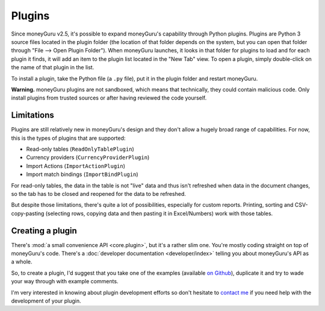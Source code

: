 Plugins
=======

Since moneyGuru v2.5, it's possible to expand moneyGuru's capability through Python plugins. Plugins
are Python 3 source files located in the plugin folder (the location of that folder depends on the
system, but you can open that folder through "File --> Open Plugin Folder"). When moneyGuru
launches, it looks in that folder for plugins to load and for each plugin it finds, it will add an
item to the plugin list located in the "New Tab" view. To open a plugin, simply double-click on the
name of that plugin in the list.

To install a plugin, take the Python file (a ``.py`` file), put it in the plugin folder and
restart moneyGuru.

**Warning.** moneyGuru plugins are not sandboxed, which means that technically, they could contain
malicious code. Only install plugins from trusted sources or after having reviewed the code yourself.

Limitations
-----------

Plugins are still relatively new in moneyGuru's design and they don't allow a hugely broad range
of capabilities. For now, this is the types of plugins that are supported:

* Read-only tables (``ReadOnlyTablePlugin``)
* Currency providers (``CurrencyProviderPlugin``)
* Import Actions (``ImportActionPlugin``)
* Import match bindings (``ImportBindPlugin``)

For read-only tables, the data in the table is not "live" data and thus isn't refreshed when data
in the document changes, so the tab has to be closed and reopened for the data to be refreshed.

But despite those limitations, there's quite a lot of possibilities, especially for custom reports.
Printing, sorting and CSV-copy-pasting (selecting rows, copying data and then pasting it in
Excel/Numbers) work with those tables.

Creating a plugin
-----------------

There's :mod:`a small convenience API <core.plugin>`, but it's a rather slim one. You're mostly
coding straight on top of moneyGuru's code. There's a
:doc:`developer documentation <developer/index>` telling you about moneyGuru's API as a whole.

So, to create a plugin, I'd suggest that you take one of the examples (available
`on Github <https://github.com/hsoft/moneyguru/tree/develop/core/plugin>`__), duplicate it and
try to wade your way through with example comments. 

I'm very interested in knowing about plugin development efforts so don't hesitate to
`contact me <mailto:hsoft@hardcoded.net>`_ if you need help with the development of your plugin.

